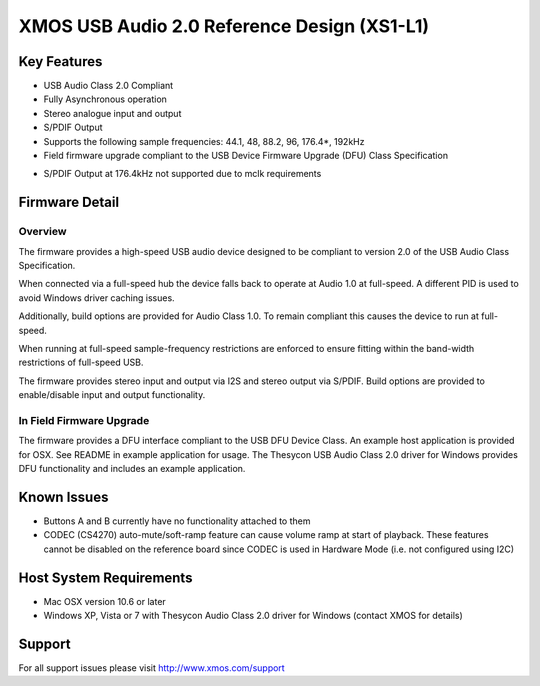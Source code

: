 XMOS USB Audio 2.0 Reference Design (XS1-L1)
............................................

Key Features
============

- USB Audio Class 2.0 Compliant  

- Fully Asynchronous operation

- Stereo analogue input and output

- S/PDIF Output

- Supports the following sample frequencies: 44.1, 48, 88.2, 96, 176.4*, 192kHz

- Field firmware upgrade compliant to the USB Device Firmware Upgrade (DFU) Class Specification

* S/PDIF Output at 176.4kHz not supported due to mclk requirements


Firmware Detail
===============

Overview
--------
The firmware provides a high-speed USB audio device designed to be compliant to version 2.0 of the USB Audio Class Specification.

When connected via a full-speed hub the device falls back to operate at Audio 1.0 at full-speed.  A different PID is used to 
avoid Windows driver caching issues.

Additionally, build options are provided for Audio Class 1.0.  To remain compliant this causes the device to run at full-speed.

When running at full-speed sample-frequency restrictions are enforced to ensure fitting within the band-width restrictions of 
full-speed USB.

The firmware provides stereo input and output via I2S and stereo output via S/PDIF.  Build options are provided to enable/disable 
input and output functionality.

In Field Firmware Upgrade
-------------------------
The firmware provides a DFU interface compliant to the USB DFU Device Class.  An example host application is provided for OSX.  See README in example application for usage.  The Thesycon USB Audio Class 2.0 driver for Windows provides DFU functionality and includes an example application.


Known Issues
============

-  Buttons A and B currently have no functionality attached to them

-  CODEC (CS4270) auto-mute/soft-ramp feature can cause volume ramp at start of playback.  These features cannot be disabled on the reference board since CODEC is used in Hardware Mode (i.e. not configured using I2C)


Host System Requirements
========================

- Mac OSX version 10.6 or later

- Windows XP, Vista or 7 with Thesycon Audio Class 2.0 driver for Windows (contact XMOS for details)
  

Support
=======

For all support issues please visit http://www.xmos.com/support


